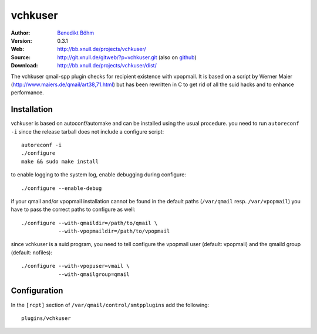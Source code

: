 ========
vchkuser
========

:Author: `Benedikt Böhm <bb@xnull.de>`_
:Version: 0.3.1
:Web: http://bb.xnull.de/projects/vchkuser/
:Source: http://git.xnull.de/gitweb/?p=vchkuser.git (also on `github <http://github.com/hollow/vchkuser>`_)
:Download: http://bb.xnull.de/projects/vchkuser/dist/

The vchkuser qmail-spp plugin checks for recipient existence with vpopmail. It
is based on a script by Werner Maier (http://www.maiers.de/qmail/art38,71.html)
but has been rewritten in C to get rid of all the suid hacks and to enhance
performance.


Installation
============

vchkuser is based on autoconf/automake and can be installed using the usual
procedure. you need to run ``autoreconf -i`` since the release tarball does not
include a configure script:
::

  autoreconf -i
  ./configure
  make && sudo make install

to enable logging to the system log, enable debugging during configure:
::

  ./configure --enable-debug

if your qmail and/or vpopmail installation cannot be found in the default paths
(``/var/qmail`` resp. ``/var/vpopmail``) you have to pass the correct paths to
configure as well:
::

  ./configure --with-qmaildir=/path/to/qmail \
              --with-vpopmaildir=/path/to/vpopmail

since vchkuser is a suid program, you need to tell configure the vpopmail user
(default: vpopmail) and the qmaild group (default: nofiles):
::

  ./configure --with-vpopuser=vmail \
              --with-qmailgroup=qmail


Configuration
=============

In the ``[rcpt]`` section of ``/var/qmail/control/smtpplugins`` add the
following:
::

  plugins/vchkuser
